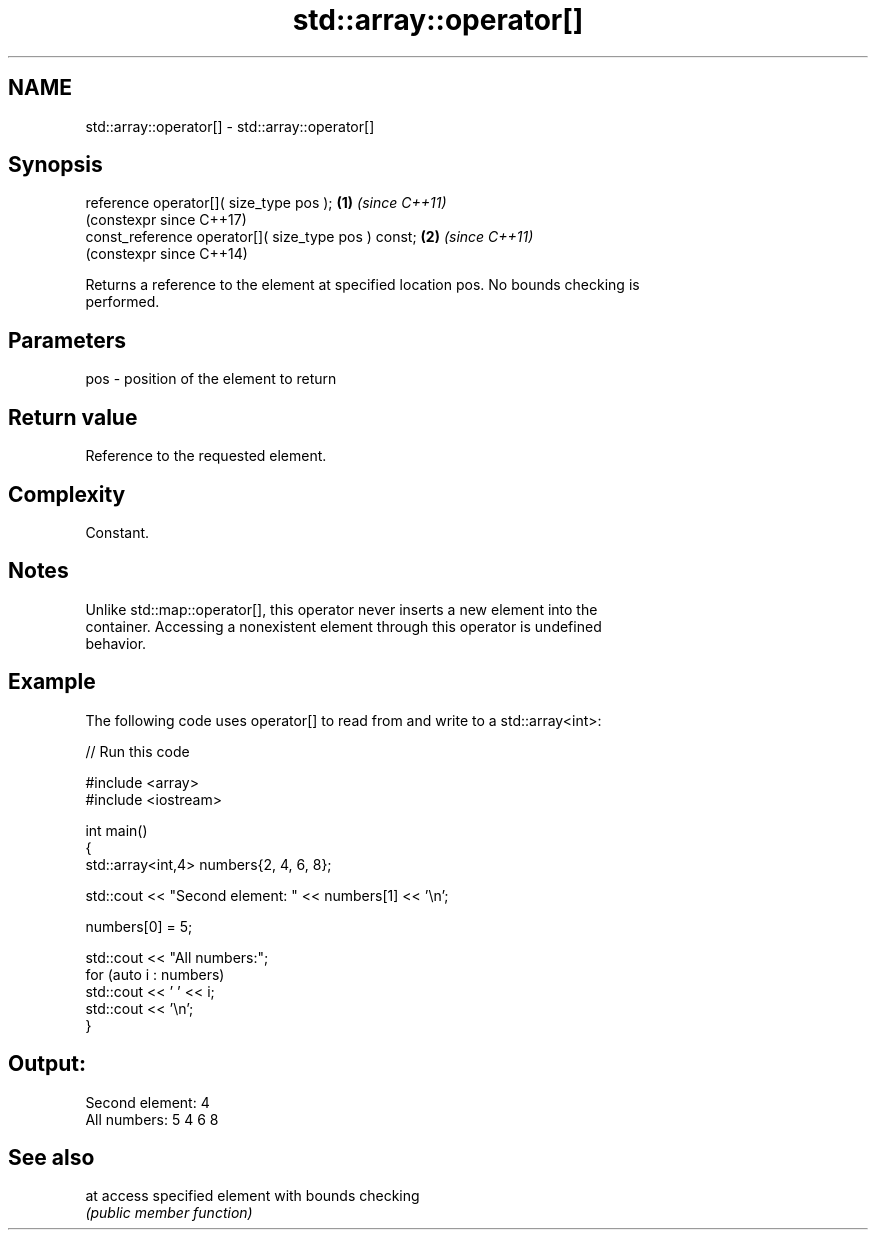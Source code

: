 .TH std::array::operator[] 3 "2024.06.10" "http://cppreference.com" "C++ Standard Libary"
.SH NAME
std::array::operator[] \- std::array::operator[]

.SH Synopsis
   reference operator[]( size_type pos );             \fB(1)\fP \fI(since C++11)\fP
                                                          (constexpr since C++17)
   const_reference operator[]( size_type pos ) const; \fB(2)\fP \fI(since C++11)\fP
                                                          (constexpr since C++14)

   Returns a reference to the element at specified location pos. No bounds checking is
   performed.

.SH Parameters

   pos - position of the element to return

.SH Return value

   Reference to the requested element.

.SH Complexity

   Constant.

.SH Notes

   Unlike std::map::operator[], this operator never inserts a new element into the
   container. Accessing a nonexistent element through this operator is undefined
   behavior.

.SH Example

   The following code uses operator[] to read from and write to a std::array<int>:


// Run this code

 #include <array>
 #include <iostream>

 int main()
 {
     std::array<int,4> numbers{2, 4, 6, 8};

     std::cout << "Second element: " << numbers[1] << '\\n';

     numbers[0] = 5;

     std::cout << "All numbers:";
     for (auto i : numbers)
         std::cout << ' ' << i;
     std::cout << '\\n';
 }

.SH Output:

 Second element: 4
 All numbers: 5 4 6 8

.SH See also

   at access specified element with bounds checking
      \fI(public member function)\fP
